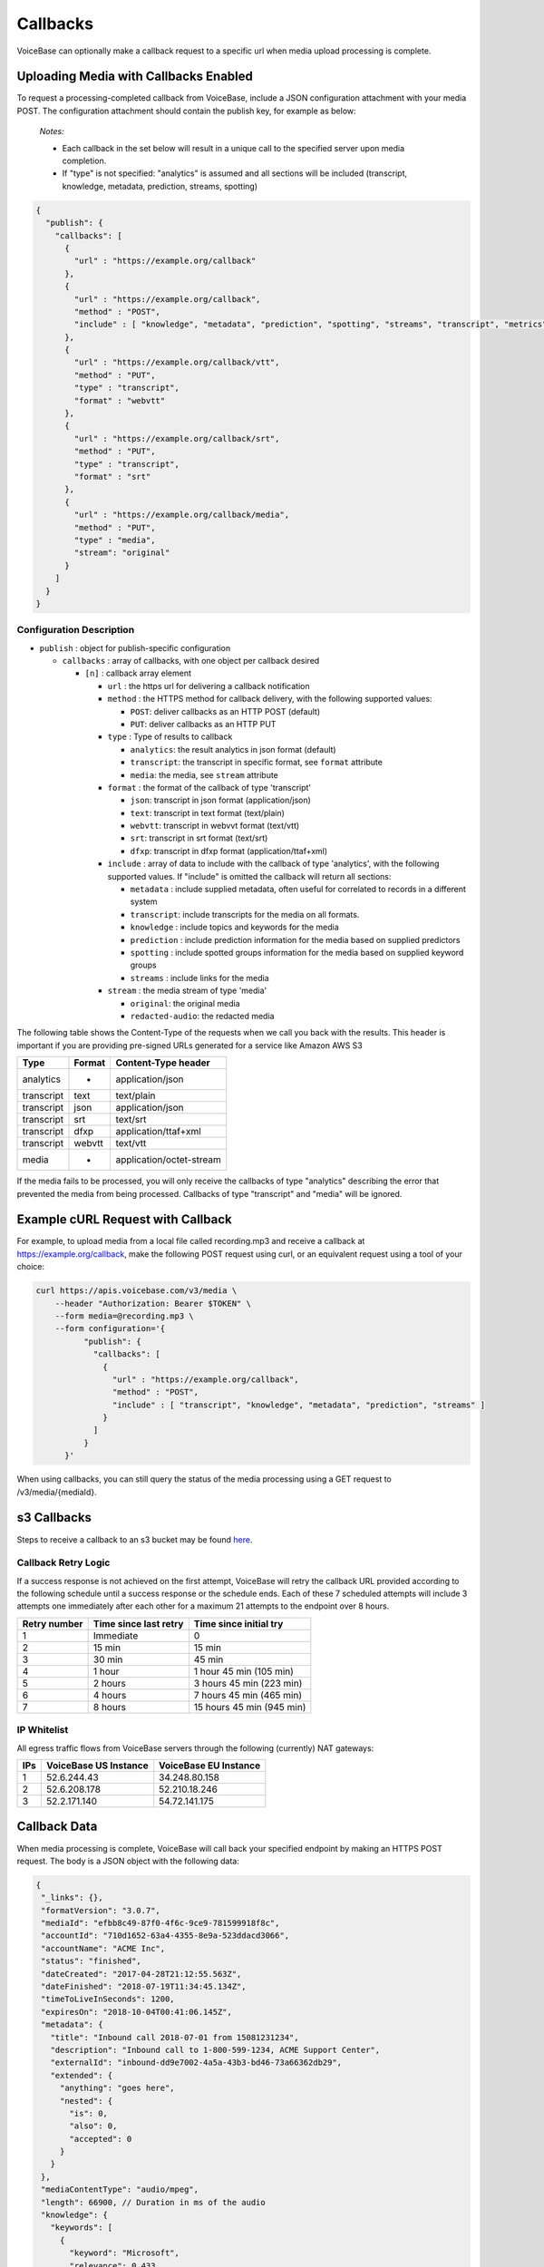 Callbacks
=========

VoiceBase can optionally make a callback request to a specific url when
media upload processing is complete.

Uploading Media with Callbacks Enabled
--------------------------------------

To request a processing-completed callback from VoiceBase, include a
JSON configuration attachment with your media POST. The configuration
attachment should contain the publish key, for example as below:

  *Notes:*

  - Each callback in the set below will result in a unique call to the specified server upon media completion.
  - If "type" is not specified: "analytics" is assumed and all sections will be included (transcript, knowledge, metadata, prediction, streams, spotting)

.. code:: json


    {
      "publish": {
        "callbacks": [
          {
            "url" : "https://example.org/callback"
          },
          {
            "url" : "https://example.org/callback",
            "method" : "POST",
            "include" : [ "knowledge", "metadata", "prediction", "spotting", "streams", "transcript", "metrics", "speakerSentiments", "conversation", "categories", "messages" ]
          },
          {
            "url" : "https://example.org/callback/vtt",
            "method" : "PUT",
            "type" : "transcript",
            "format" : "webvtt"
          },
          {
            "url" : "https://example.org/callback/srt",
            "method" : "PUT",
            "type" : "transcript",
            "format" : "srt"
          },
          {
            "url" : "https://example.org/callback/media",
            "method" : "PUT",
            "type" : "media",
            "stream": "original"
          }
        ]
      }
    }

Configuration Description
~~~~~~~~~~~~~~~~~~~~~~~~~

-  ``publish`` : object for publish-specific configuration

   -  ``callbacks`` : array of callbacks, with one object per callback
      desired

      -  ``[n]`` : callback array element

         -  ``url`` : the https url for delivering a callback
            notification
         -  ``method`` : the HTTPS method for callback delivery, with
            the following supported values:

            -  ``POST``: deliver callbacks as an HTTP POST (default)
            -  ``PUT``: deliver callbacks as an HTTP PUT

         -  ``type`` : Type of results to callback

            -  ``analytics``: the result analytics in json format
               (default)
            -  ``transcript``: the transcript in specific format, see
               ``format`` attribute
            -  ``media``: the media, see ``stream`` attribute

         -  ``format`` : the format of the callback of type 'transcript'

            -  ``json``: transcript in json format (application/json)
            -  ``text``: transcript in text format (text/plain)
            -  ``webvtt``: transcript in webvvt format (text/vtt)
            -  ``srt``: transcript in srt format (text/srt)
            -  ``dfxp``: transcript in dfxp format
               (application/ttaf+xml)

         -  ``include`` : array of data to include with the callback of
            type 'analytics', with the following supported values. If
            "include" is omitted the callback will return all sections:

            -  ``metadata`` : include supplied metadata, often useful
               for correlated to records in a different system
            -  ``transcript``: include transcripts for the media on all
               formats.
            -  ``knowledge`` : include topics and keywords for the media
            -  ``prediction`` : include prediction information for the
               media based on supplied predictors
            -  ``spotting`` : include spotted groups information for the
               media based on supplied keyword groups
            -  ``streams`` : include links for the media

         -  ``stream`` : the media stream of type 'media'

            -  ``original``: the original media
            -  ``redacted-audio``: the redacted media

The following table shows the Content-Type of the requests when we call
you back with the results. This header is important if you are providing
pre-signed URLs generated for a service like Amazon AWS S3

============= ======== ====================
Type          Format   Content-Type header
============= ======== ====================
analytics        -     application/json
transcript      text   text/plain
transcript      json   application/json
transcript      srt    text/srt
transcript      dfxp   application/ttaf+xml
transcript     webvtt  text/vtt
media            -     application/octet-stream
============= ======== ====================

If the media fails to be processed, you will only receive the callbacks of type "analytics" describing the error that prevented the media from being processed.
Callbacks of type "transcript" and "media" will be ignored.

Example cURL Request with Callback
----------------------------------

For example, to upload media from a local file called recording.mp3 and
receive a callback at https://example.org/callback, make the following
POST request using curl, or an equivalent request using a tool of your
choice:

.. code:: bash


    curl https://apis.voicebase.com/v3/media \
        --header "Authorization: Bearer $TOKEN" \
        --form media=@recording.mp3 \
        --form configuration='{
              "publish": {
                "callbacks": [
                  {
                    "url" : "https://example.org/callback",
                    "method" : "POST",
                    "include" : [ "transcript", "knowledge", "metadata", "prediction", "streams" ]
                  }
                ]
              }
          }'

When using callbacks, you can still query the status of the media
processing using a GET request to /v3/media/{mediaId}.

s3 Callbacks
------------

Steps to receive a callback to an s3 bucket may be found `here <https://github.com/voicebase/voicebase-docs/blob/develop/s3-callbacks.md>`__.

Callback Retry Logic
~~~~~~~~~~~~~~~~~~~~

If a success response is not achieved on the first attempt, VoiceBase will retry
the callback URL provided according to the following schedule until a success
response or the schedule ends. Each of these 7 scheduled attempts will include 3 attempts one immediately after each other for a maximum 21 attempts to the endpoint over 8 hours.

============= ===================== =========================
Retry number  Time since last retry Time since initial try
============= ===================== =========================
1             Immediate             0
2             15 min                15 min
3             30 min                45 min
4             1 hour                1 hour  45 min (105 min)
5             2 hours               3 hours 45 min (223 min)
6             4 hours               7 hours 45 min (465 min)
7             8 hours               15 hours 45 min (945 min)
============= ===================== =========================

IP Whitelist
~~~~~~~~~~~~

All egress traffic flows from VoiceBase servers through the following (currently) NAT gateways:

==== ===================== =========================
IPs  VoiceBase US Instance VoiceBase EU Instance
==== ===================== =========================
1    52.6.244.43           34.248.80.158
2    52.6.208.178          52.210.18.246
3    52.2.171.140          54.72.141.175
==== ===================== =========================

Callback Data
-------------

When media processing is complete, VoiceBase will call back your
specified endpoint by making an HTTPS POST request. The body is a JSON
object with the following data:

.. code:: json


 {
  "_links": {},
  "formatVersion": "3.0.7",
  "mediaId": "efbb8c49-87f0-4f6c-9ce9-781599918f8c",
  "accountId": "710d1652-63a4-4355-8e9a-523ddacd3066",
  "accountName": "ACME Inc",
  "status": "finished",
  "dateCreated": "2017-04-28T21:12:55.563Z",
  "dateFinished": "2018-07-19T11:34:45.134Z",
  "timeToLiveInSeconds": 1200,
  "expiresOn": "2018-10-04T00:41:06.145Z",
  "metadata": {
    "title": "Inbound call 2018-07-01 from 15081231234",
    "description": "Inbound call to 1-800-599-1234, ACME Support Center",
    "externalId": "inbound-dd9e7002-4a5a-43b3-bd46-73a66362db29",
    "extended": {
      "anything": "goes here",
      "nested": {
        "is": 0,
        "also": 0,
        "accepted": 0
      }
    }
  },
  "mediaContentType": "audio/mpeg",
  "length": 66900, // Duration in ms of the audio
  "knowledge": {
    "keywords": [
      {
        "keyword": "Microsoft",
        "relevance": 0.433,
        "mentions": [
          {
            "speakerName": "Speaker 1",
            "occurrences": [
              {
                "s": 34234,
                "e": 34234,
                "exact": "Microsoft"
              }
            ]
          }
        ]
      }
    ],
    "topics": [
      {
        "topicName": "Algorithms",
        "relevance": 0.4353,
        "subtopics": [],
        "keywords": []
      }
    ]
  },
  "spotting": {
    "groups": [
      {
        "groupName": "Competitors",
        "spotted": false,
        "score": "0.4439",
        "spottedKeywords": [
          {
            "keyword": "Microsoft",
            "relevance": 1,
            "mentions": [
              {
                "speakerName": "Speaker 1",
                "occurrences": [
                  {
                    "s": 34234,
                    "e": 34234,
                    "exact": "Microsoft"
                  }
                ]
              }
            ]
          }
        ]
      }
    ]
  },
  "prediction": {
    "classifiers": [
      {
        "classifierId": "3e8dee45-ae2a-432f-b5ff-aa2513986f23",
        "classifierName": "SaleCompleted",
        "classifierVersion": "1.0",
        "classifierDisplayName": "Sales Completed",
        "classifierType": "binary",
        "predictedClassLabel": "completed",
        "predictionScore": 0.929,
        "predictedClass": 1
      }
    ],
    "detectors": [
      {
        "detectorId": "99179da8-2ef4-4478-92d0-f296399a90b7",
        "detectorName": "PCI",
        "detectorVersion": "1.0",
        "detectorDisplayName": "Detects credit card data",
        "detectorType": "binary",
        "detections": [
          {
            "detectorClass": 1,
            "detectorClassLabel": "pci",
            "detectedSegments": [
              {
                "speakerName": "Speaker 1",
                "occurrences": [
                  {
                    "s": 34322,
                    "e": 458375
                  }
                ]
              }
            ]
          }
        ]
      }
    ]
  },
  "metrics": [
    {
      "metricGroupName": "groupX",
      "metricValues": [
        {
          "metricName": "xyz",
          "metricValue": 200
        }
      ]
    }
  ],
  "categories": [
    {
      "categoryName": "abc",
      "categoryValue": 0
    }, {
      "categoryName": "def",
      "categoryValue": 1,
      "categoryMatches": [
        {
          "speakerName": "caller",
          "occurrences": [
            {
              "s": 24251,
              "e": 24981,
              "exact": "hello"
            }, {
              "s": 26491,
              "e": 30571,
              "exact": "hi"
            }
          ]
        }, {
          "speakerName": "agent",
          "occurrences": [
            {
              "s": 24251,
              "e": 24981,
              "exact": "greetings"
            }, {
              "s": 26491,
              "e": 30571,
              "exact": "how are you"
            }
          ]
        }
      ]
    }
  ],
  "conversation": {
    "speakerVerbNounPairs": [
      {
        "speakerName": "Agent",
        "verbNounPairs": [
          {
            "s": 6679,
            "e": 7260,
            "verb": "call",
            "noun": "team"
          }, {
            "s": 44279,
            "e": 45099,
            "verb": "have",
            "verbNeg": "not",
            "noun": "question"
          }, {
            "s": 807908,
            "e": 808918,
            "verb": "like",
            "noun": "service",
            "question": true
          }
        ]
      }, {
        "speakerName": "Caller",
        "verbNounPairs": [
          {
            "s": 16250,
            "e": 17340,
            "verb": "need",
            "noun": "help"
          }, {
            "s": 901234,
            "e": 902786,
            "verb": "provide",
            "noun": "justification",
            "nounNeg": "no"
          }, {
            "s": 1002560,
            "e": 1003010,
            "verb": "work",
            "verbNeg": "not",
            "noun": "internet"
          }
        ]
      }
    ]
  },
  "speakerSentiments": [
    {
      "speakerName": "Caller",
      "sentimentValues": [
        {
          "s": 4558,
          "e": 7064,
          "v": -0.5434
        }, {
          "s": 9373,
          "e": 10345,
          "v": 0.7039
        }
      ]
    }, {
      "speakerName": "Agent",
      "sentimentValues": [
        {
          "s": 7464,
          "e": 9373,
          "v": 0.4328
        }, {
          "s": 12937,
          "e": 14627,
          "v": -0.3294
        }
      ]
    }
  ],
  "transcript": {
    "confidence": 1.0,
    "words": [
      {
        "p": 3,
        "c": 0.845,
        "s": 13466,
        "e": 15648,
        "m": "turn|punc",
        "v": 34,
        "w": "supercalifragilisticexpialidocious",
        "frq": [
          {
            "e": 1.344,
            "f": 234.0
          }, {
            "e": 2.344,
            "f": 340.0
          }
        ]
      }
    ],
    "voiceActivity": [
      {
        "speakerName": "Speaker 1",
        "occurrences": [
          {
            "s": 13000,
            "e": 150547
          }, {
            "s": 163746,
            "e": 258726
          }
        ]
      }
    ],
    "alternateFormats": [
      {
        "format": "srt",
        "contentType": "text/srt",
        "contentEncoding": "base64",
        "charset": "utf-8",
        "data": "A Base64 encoded transcript"
      }
    ]
  },
  "streams": [
    {
      "status": "HTTP Status of the stream. Are we using this?",
      "streamName": "original",
      "streamLocation": "https://somewhere.voicebase.com/xyzt&amp;expires=12344",
    }
  ],
  "encryption": {
    "publishKeyId": "11e13265-e688-428b-b7bb-708c12a30a41",
    "publicKeyHash": "A SHA256"
  }
  }

Data Description
~~~~~~~~~~~~~~~~

-  ``_links`` : HAL metadata with a URL for the corresponding media item

   -  ``self`` : section for the media item

      -  ``href`` : URL for the media item

-  ``media`` : the requested data for the media item

   -  ``mediaId`` : the unique VoiceBase id for the media item
   -  ``status`` : the status of processing for the media item
   -  ``mediaContentType`` : the media item content type
   -  ``length`` : the media item length
   -  ``metadata`` : the metadata for the media item, typically for
      correlation to external systems (present if requested when media
      is uploaded)
   -  ``transcript`` : the transcript(s) for the media (present if
      requested when media is uploaded)
   -  ``knowledge`` : the topics and keywords for the media (present if
      requested when media is uploaded)
   -  ``predictions`` : the predictions results for the media
   -  ``streams`` : links for the results of the media
